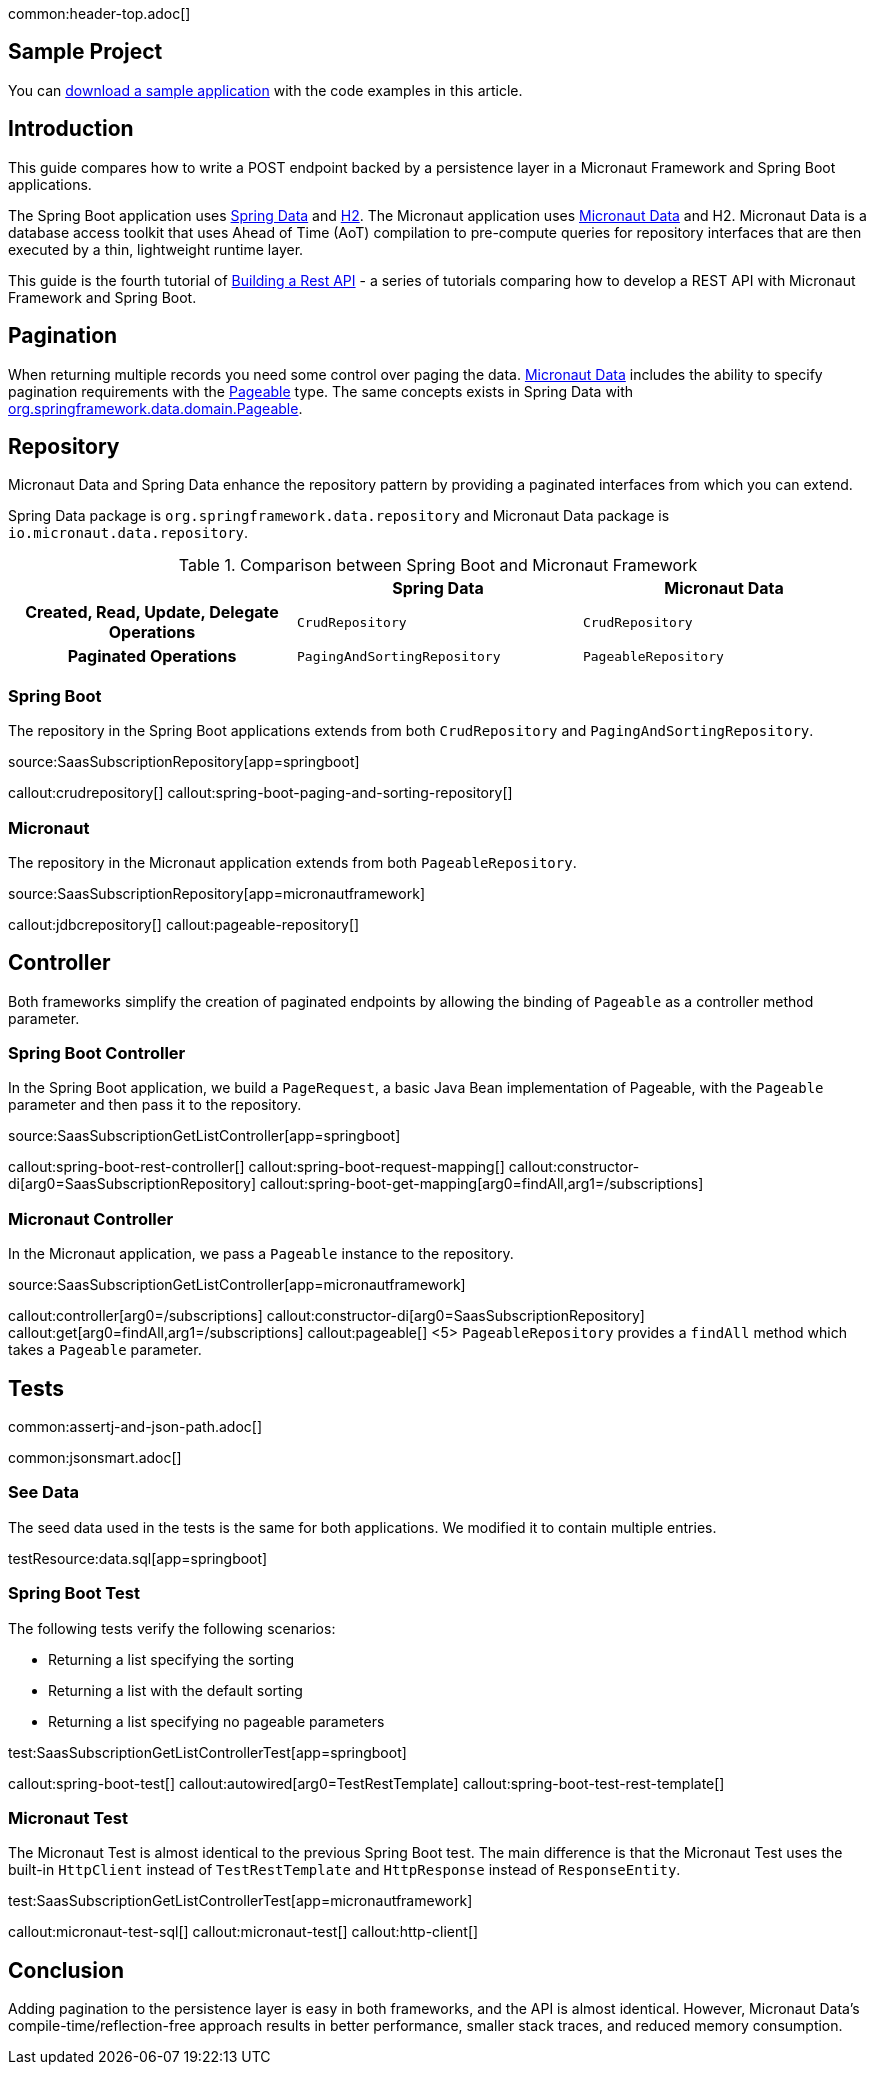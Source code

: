 common:header-top.adoc[]

== Sample Project

You can link:@sourceDir@.zip[download a sample application] with the code examples in this article.

== Introduction

This guide compares how to write a POST endpoint backed by a persistence layer in a Micronaut Framework and Spring Boot applications.

The Spring Boot application uses https://spring.io/projects/spring-data[Spring Data] and https://www.h2database.com/html/main.html[H2]. The Micronaut application uses https://micronaut-projects.github.io/micronaut-data/snapshot/guide/[Micronaut Data] and H2.
Micronaut Data is a database access toolkit that uses Ahead of Time (AoT) compilation to pre-compute queries for repository interfaces that are then executed by a thin, lightweight runtime layer.

This guide is the fourth tutorial of https://guides.micronaut.io/latest/tag-building_a_rest_api.html[Building a Rest API] - a series of tutorials comparing how to develop a REST API with Micronaut Framework and Spring Boot.

== Pagination

When returning multiple records you need some control over paging the data.
https://micronaut-projects.github.io/micronaut-data/snapshot/guide/#pagination[Micronaut Data] includes the ability to specify pagination requirements with the https://docs.spring.io/spring-data/commons/docs/current/api/org/springframework/data/domain/Pageable.html[Pageable] type.
The same concepts exists in Spring Data with https://docs.spring.io/spring-data/commons/docs/current/api/org/springframework/data/domain/Pageable.html[org.springframework.data.domain.Pageable].

== Repository

Micronaut Data and Spring Data enhance the repository pattern by providing a paginated interfaces from which you can extend.

Spring Data package is `org.springframework.data.repository` and Micronaut Data package is `io.micronaut.data.repository`.

[.left-stripes-even,cols="1h,2*"]
.Comparison between Spring Boot and Micronaut Framework
|===
| | Spring Data | Micronaut Data

| Created, Read, Update, Delegate Operations
| `CrudRepository`
| `CrudRepository`

| Paginated Operations
| `PagingAndSortingRepository`
| `PageableRepository`

|===

=== Spring Boot

The repository in the Spring Boot applications extends from both `CrudRepository` and `PagingAndSortingRepository`.

source:SaasSubscriptionRepository[app=springboot]

callout:crudrepository[]
callout:spring-boot-paging-and-sorting-repository[]

=== Micronaut

The repository in the Micronaut application extends from both `PageableRepository`.

source:SaasSubscriptionRepository[app=micronautframework]

callout:jdbcrepository[]
callout:pageable-repository[]

== Controller

Both frameworks simplify the creation of paginated endpoints by allowing the binding of `Pageable` as a controller method parameter.

=== Spring Boot Controller

In the Spring Boot application, we build a `PageRequest`, a basic Java Bean implementation of Pageable, with the `Pageable` parameter and then pass it to the repository.

source:SaasSubscriptionGetListController[app=springboot]

callout:spring-boot-rest-controller[]
callout:spring-boot-request-mapping[]
callout:constructor-di[arg0=SaasSubscriptionRepository]
callout:spring-boot-get-mapping[arg0=findAll,arg1=/subscriptions]

=== Micronaut Controller

In the Micronaut application, we pass a `Pageable` instance to the repository.

source:SaasSubscriptionGetListController[app=micronautframework]

callout:controller[arg0=/subscriptions]
callout:constructor-di[arg0=SaasSubscriptionRepository]
callout:get[arg0=findAll,arg1=/subscriptions]
callout:pageable[]
<5> `PageableRepository` provides a `findAll` method which takes a `Pageable` parameter.

== Tests

common:assertj-and-json-path.adoc[]

common:jsonsmart.adoc[]

=== See Data

The seed data used in the tests is the same for both applications. We modified it to contain multiple entries.

testResource:data.sql[app=springboot]

=== Spring Boot Test

The following tests verify the following scenarios:

- Returning a list specifying the sorting
- Returning a list with the default sorting
- Returning a list specifying no pageable parameters

test:SaasSubscriptionGetListControllerTest[app=springboot]

callout:spring-boot-test[]
callout:autowired[arg0=TestRestTemplate]
callout:spring-boot-test-rest-template[]

=== Micronaut Test

The Micronaut Test is almost identical to the previous Spring Boot test. The main difference is that the Micronaut Test uses the built-in `HttpClient` instead of `TestRestTemplate` and `HttpResponse` instead of `ResponseEntity`.

test:SaasSubscriptionGetListControllerTest[app=micronautframework]

callout:micronaut-test-sql[]
callout:micronaut-test[]
callout:http-client[]

== Conclusion

Adding pagination to the persistence layer is easy in both frameworks, and the API is almost identical. However, Micronaut Data's compile-time/reflection-free approach results in better performance, smaller stack traces, and reduced memory consumption.


